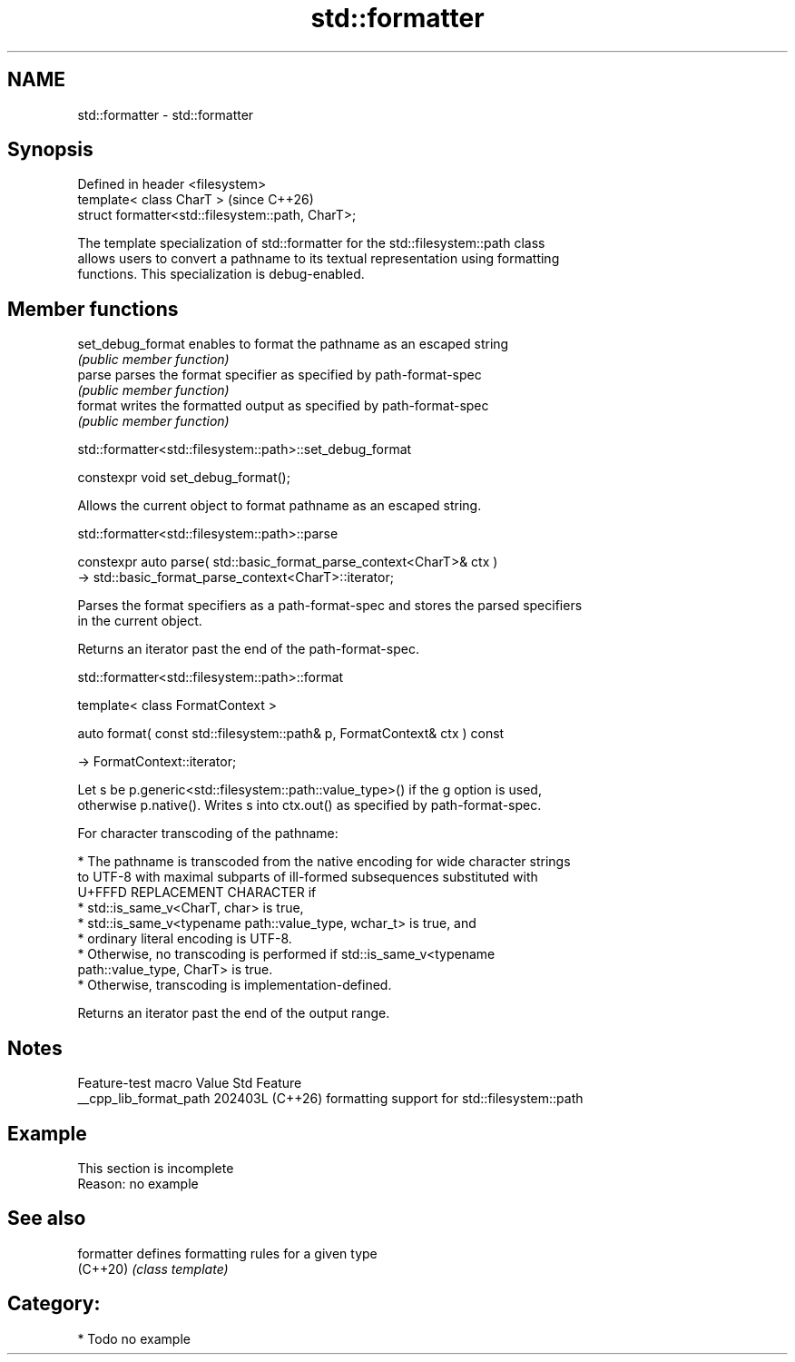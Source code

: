 .TH std::formatter 3 "2024.06.10" "http://cppreference.com" "C++ Standard Libary"
.SH NAME
std::formatter \- std::formatter

.SH Synopsis
   Defined in header <filesystem>
   template< class CharT >                          (since C++26)
   struct formatter<std::filesystem::path, CharT>;

   The template specialization of std::formatter for the std::filesystem::path class
   allows users to convert a pathname to its textual representation using formatting
   functions. This specialization is debug-enabled.

.SH Member functions

   set_debug_format enables to format the pathname as an escaped string
                    \fI(public member function)\fP
   parse            parses the format specifier as specified by path-format-spec
                    \fI(public member function)\fP
   format           writes the formatted output as specified by path-format-spec
                    \fI(public member function)\fP

std::formatter<std::filesystem::path>::set_debug_format

   constexpr void set_debug_format();

   Allows the current object to format pathname as an escaped string.

std::formatter<std::filesystem::path>::parse

   constexpr auto parse( std::basic_format_parse_context<CharT>& ctx )
       -> std::basic_format_parse_context<CharT>::iterator;

   Parses the format specifiers as a path-format-spec and stores the parsed specifiers
   in the current object.

   Returns an iterator past the end of the path-format-spec.

std::formatter<std::filesystem::path>::format

   template< class FormatContext >

   auto format( const std::filesystem::path& p, FormatContext& ctx ) const

       -> FormatContext::iterator;

   Let s be p.generic<std::filesystem::path::value_type>() if the g option is used,
   otherwise p.native(). Writes s into ctx.out() as specified by path-format-spec.

   For character transcoding of the pathname:

     * The pathname is transcoded from the native encoding for wide character strings
       to UTF-8 with maximal subparts of ill-formed subsequences substituted with
       U+FFFD REPLACEMENT CHARACTER if
          * std::is_same_v<CharT, char> is true,
          * std::is_same_v<typename path::value_type, wchar_t> is true, and
          * ordinary literal encoding is UTF-8.
     * Otherwise, no transcoding is performed if std::is_same_v<typename
       path::value_type, CharT> is true.
     * Otherwise, transcoding is implementation-defined.

   Returns an iterator past the end of the output range.

.SH Notes

    Feature-test macro    Value    Std                     Feature
   __cpp_lib_format_path 202403L (C++26) formatting support for std::filesystem::path

.SH Example

    This section is incomplete
    Reason: no example

.SH See also

   formatter defines formatting rules for a given type
   (C++20)   \fI(class template)\fP

.SH Category:
     * Todo no example
